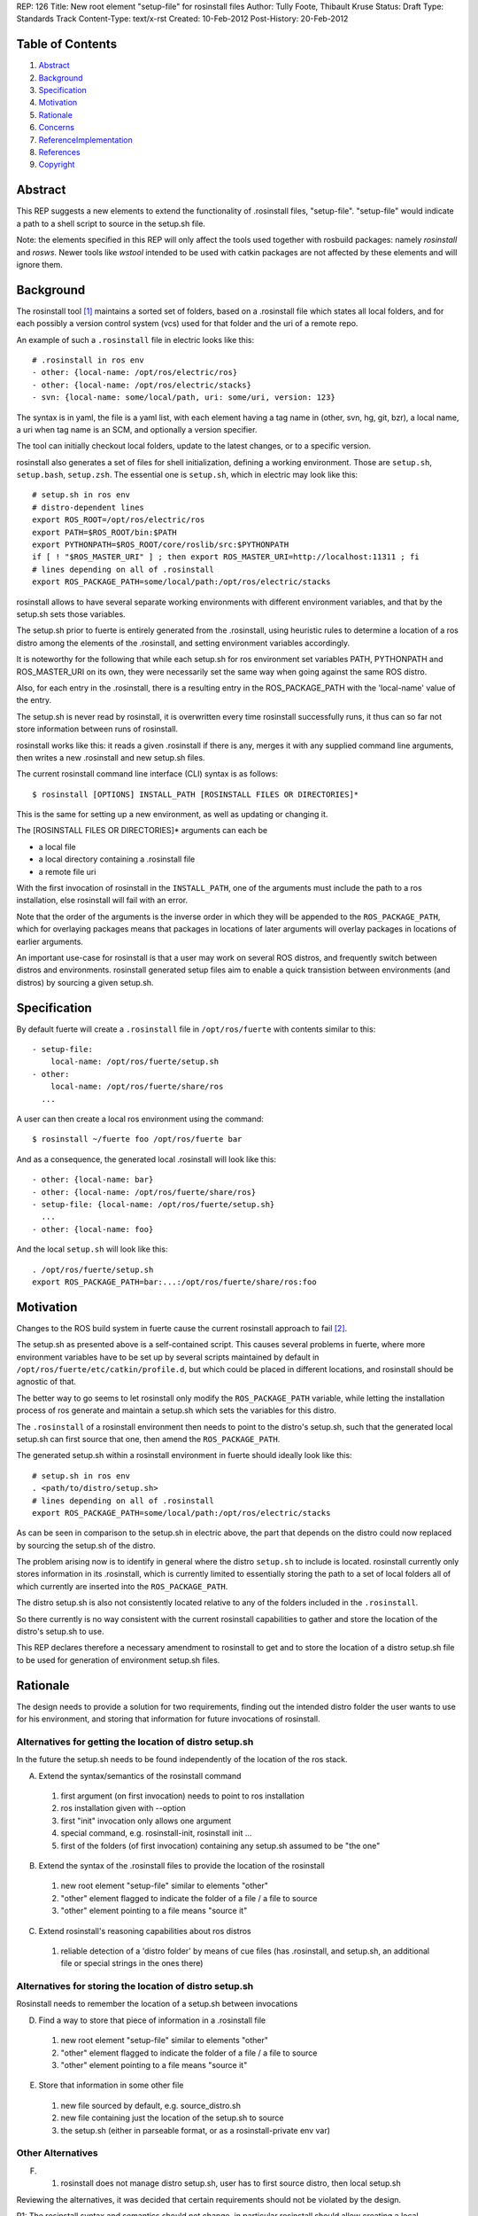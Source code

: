 REP: 126
Title: New root element "setup-file" for rosinstall files
Author: Tully Foote, Thibault Kruse
Status: Draft
Type: Standards Track
Content-Type: text/x-rst
Created: 10-Feb-2012
Post-History: 20-Feb-2012

Table of Contents
=================

#. Abstract_
#. Background_
#. Specification_
#. Motivation_
#. Rationale_
#. Concerns_
#. ReferenceImplementation_
#. References_
#. Copyright_

.. _Abstract:

Abstract
========

This REP suggests a new elements to extend the functionality of 
.rosinstall files, "setup-file". "setup-file" would indicate 
a path to a shell script to source in the setup.sh file.

Note: the elements specified in this REP will only affect the tools
used together with rosbuild packages: namely *rosinstall* and
*rosws*. Newer tools like *wstool* intended to be used with catkin
packages are not affected by these elements and will ignore them.

.. _Background:

Background
==========

The rosinstall tool [1]_ maintains a sorted set of folders, 
based on a .rosinstall file which states all local folders,
and for each possibly a version control system (vcs) used 
for that folder and the uri of a remote repo.

An example of such a ``.rosinstall`` file in electric looks like this::

  # .rosinstall in ros env
  - other: {local-name: /opt/ros/electric/ros}
  - other: {local-name: /opt/ros/electric/stacks}
  - svn: {local-name: some/local/path, uri: some/uri, version: 123}

The syntax is in yaml, the file is a yaml list, with each element
having a tag name in (other, svn, hg, git, bzr), a local name, a uri 
when tag name is an SCM, and optionally a version specifier.

The tool can initially checkout local folders, update to the latest 
changes, or to a specific version.

rosinstall also generates a set of files for shell initialization,
defining a working environment.  Those are ``setup.sh``, ``setup.bash``,
``setup.zsh``. The essential one is ``setup.sh``, which in electric may look like
this::

  # setup.sh in ros env
  # distro-dependent lines
  export ROS_ROOT=/opt/ros/electric/ros
  export PATH=$ROS_ROOT/bin:$PATH
  export PYTHONPATH=$ROS_ROOT/core/roslib/src:$PYTHONPATH
  if [ ! "$ROS_MASTER_URI" ] ; then export ROS_MASTER_URI=http://localhost:11311 ; fi
  # lines depending on all of .rosinstall
  export ROS_PACKAGE_PATH=some/local/path:/opt/ros/electric/stacks

rosinstall allows to have several separate working
environments with different environment variables, and that by 
the setup.sh sets those variables.

The setup.sh prior to fuerte is entirely generated from the .rosinstall,
using heuristic rules to determine a location of a ros distro among the
elements of the .rosinstall, and setting environment variables accordingly.

It is noteworthy for the following that while each setup.sh for 
ros environment set variables PATH, PYTHONPATH and ROS_MASTER_URI
on its own, they were necessarily set the same way when going against 
the same ROS distro.

Also, for each entry in the .rosinstall, there is a resulting entry 
in the ROS_PACKAGE_PATH with the 'local-name' value of the entry.

The setup.sh is never read by rosinstall, it is overwritten 
every time rosinstall successfully runs, it thus can so far 
not store information between runs of rosinstall.

rosinstall works like this: it reads a given .rosinstall if there 
is any, merges it with any supplied command line arguments, then 
writes a new .rosinstall and new setup.sh files.

The current rosinstall command line interface (CLI) syntax is as follows::

  $ rosinstall [OPTIONS] INSTALL_PATH [ROSINSTALL FILES OR DIRECTORIES]*

This is the same for setting up a new environment, as well as 
updating or changing it.

The [ROSINSTALL FILES OR DIRECTORIES]* arguments can each be

* a local file
* a local directory containing a .rosinstall file
* a remote file uri

With the first invocation of rosinstall in the ``INSTALL_PATH``,
one of the arguments must include the path to a ros installation,
else rosinstall will fail with an error.

Note that the order of the arguments is the inverse order in which 
they will be appended to the ``ROS_PACKAGE_PATH``, which for overlaying 
packages means that packages in locations of later arguments will 
overlay packages in locations of earlier arguments.

An important use-case for rosinstall is that a user may work on
several ROS distros, and frequently switch between distros and
environments. rosinstall generated setup files aim to enable a 
quick transistion between environments (and distros) by sourcing
a given setup.sh.

.. _Specification:

Specification
=============

By default fuerte will create a ``.rosinstall`` file in
``/opt/ros/fuerte`` with contents similar to this::

 - setup-file:
     local-name: /opt/ros/fuerte/setup.sh
 - other:
     local-name: /opt/ros/fuerte/share/ros
   ...

A user can then create a local ros environment using the 
command::

  $ rosinstall ~/fuerte foo /opt/ros/fuerte bar

And as a consequence, the generated local .rosinstall 
will look like this::

  - other: {local-name: bar}
  - other: {local-name: /opt/ros/fuerte/share/ros}
  - setup-file: {local-name: /opt/ros/fuerte/setup.sh}
    ...
  - other: {local-name: foo}

And the local ``setup.sh`` will look like this::

  . /opt/ros/fuerte/setup.sh
  export ROS_PACKAGE_PATH=bar:...:/opt/ros/fuerte/share/ros:foo


.. _Motivation:

Motivation
==========

Changes to the ROS build system in fuerte cause the current 
rosinstall approach to fail [2]_.

The setup.sh as presented above is a self-contained script.  This
causes several problems in fuerte, where more environment variables
have to be set up by several scripts maintained by default in
``/opt/ros/fuerte/etc/catkin/profile.d``, but which could be placed in
different locations, and rosinstall should be agnostic of that.

The better way to go seems to let rosinstall only modify 
the ``ROS_PACKAGE_PATH`` variable, while letting the installation
process of ros generate and maintain a setup.sh which sets
the variables for this distro.

The ``.rosinstall`` of a rosinstall environment then needs
to point to the distro's setup.sh, such that the generated 
local setup.sh can first source that one, then amend the 
``ROS_PACKAGE_PATH``.

The generated setup.sh within a rosinstall environment in fuerte
should ideally look like this::

  # setup.sh in ros env
  . <path/to/distro/setup.sh>
  # lines depending on all of .rosinstall
  export ROS_PACKAGE_PATH=some/local/path:/opt/ros/electric/stacks

As can be seen in comparison to the setup.sh in electric above, the
part that depends on the distro could now replaced by sourcing the
setup.sh of the distro.

The problem arising now is to identify in general where the distro 
``setup.sh`` to include is located. rosinstall currently only stores 
information in its .rosinstall, which is currently limited to 
essentially storing the path to a set of local folders all of 
which currently are inserted into the ``ROS_PACKAGE_PATH``.

The distro setup.sh is also not consistently located relative 
to any of the folders included in the ``.rosinstall``.

So there currently is no way consistent with the current rosinstall 
capabilities to gather and store the location of the distro's setup.sh 
to use.

This REP declares therefore a necessary amendment to rosinstall 
to get and to store the location of a distro setup.sh file to be 
used for generation of environment setup.sh files.

.. _Rationale:

Rationale
=========

The design needs to provide a solution for two requirements, 
finding out the intended distro folder the user wants to use 
for his environment, and storing that information for future 
invocations of rosinstall.

Alternatives for getting the location of distro setup.sh
~~~~~~~~~~~~~~~~~~~~~~~~~~~~~~~~~~~~~~~~~~~~~~~~~~~~~~~~

In the future the setup.sh needs to be found independently
of the location of the ros stack.

A) Extend the syntax/semantics of the rosinstall command

 1. first argument (on first invocation) needs to point to ros installation
 2. ros installation given with --option
 3. first "init" invocation only allows one argument
 4. special command, e.g. rosinstall-init, rosinstall init ...
 5. first of the folders (of first invocation) containing any setup.sh assumed to be "the one"

B) Extend the syntax of the .rosinstall files to provide the location of the rosinstall

 1. new root element "setup-file" similar to elements "other"
 2. "other" element flagged to indicate the folder of a file / a file to source
 3. "other" element pointing to a file means "source it"

C) Extend rosinstall's reasoning capabilities about ros distros

 1. reliable detection of a 'distro folder' by means of cue files (has .rosinstall, and setup.sh, an additional file or special strings in the ones there)

Alternatives for storing the location of distro setup.sh
~~~~~~~~~~~~~~~~~~~~~~~~~~~~~~~~~~~~~~~~~~~~~~~~~~~~~~~~

Rosinstall needs to remember the location of a setup.sh between invocations

D) Find a way to store that piece of information in a .rosinstall file

 1. new root element "setup-file" similar to elements "other"
 2. "other" element flagged to indicate the folder of a file / a file to source
 3. "other" element pointing to a file means "source it"

E) Store that information in some other file

 1. new file sourced by default, e.g. source_distro.sh
 2. new file containing just the location of the setup.sh to source
 3. the setup.sh (either in parseable format, or as a rosinstall-private env var)

Other Alternatives
~~~~~~~~~~~~~~~~~~

F) 

  1. rosinstall does not manage distro setup.sh, user has to first source distro, then local setup.sh



Reviewing the alternatives, it was decided that certain requirements
should not be violated by the design.

R1: The rosinstall syntax and semantics should not change, 
in particular rosinstall should allow creating a local environment 
with the same command and options as before, and it should allow
passing the distro folder as any of the arguments. This requirement 
is supposed to prevent users having to adapt to new syntax/semantics.
(This discards all Alternatives A.)

R2: rosinstall should not depend on a particular new layout of 
the ros distribution. Instead is shall fully depend on the ros 
distro providing information for rosinstall at is has done so 
up to now. The reason is that this causes the least effort to
maintain several ROS distros.
(this discards option C., as the existing layout of ros 
distributions do not permit to identify them as distro 
folders reliably).

R3: All the environment information should be visible in a 
single .rosinstall file, and should be easily visible in 
that file. The reason is to keep rosinstall a "simple" tool,
whose actions can be understood in terms of a single file.
(This discards Options E.)

R4: User experience should not change
(This discards Options F.)

Options C. and D. are equivalent, and it was decided to 
go for C.1. == D.1., meaning a new "setup-files" root element
used both for getting the location of the setup file from a 
remote .rosinstall file as well as storing the information 
in a local .rosinstall file. C.2. and C.3. seemed to lack in 
transparency.

.. _Concerns:

Concerns
========

Backwards Compatibility
~~~~~~~~~~~~~~~~~~~~~~~

As rosinstall is released independently of the ROS distros.  It is
required that rosinstall continue working for other supported ROS
distros while they remain supported. This is discussed in REP 3 [3]_

To maintain backwards compatibility while older ROS distributions are
still supported rosinstall will continue to append to / declare the
following variables::

  export ROS_ROOT=/opt/ros/electric/ros
  export PATH=$ROS_ROOT/bin:$PATH
  export PYTHONPATH=$ROS_ROOT/core/roslib/src:$PYTHONPATH
  if [ ! "$ROS_MASTER_URI" ] ; then export ROS_MASTER_URI=http://localhost:11311 ; fi

The backwards compatibility causes local setup.sh variables to 
contain empty paths. These lines::

  export PATH=$ROS_ROOT/bin:$PATH
  export PYTHONPATH=$ROS_ROOT/core/roslib/src:$PYTHONPATH

both add elements to PATH and PYTHONPATH which do 
not exist in fuerte, but would exist in earlier distros.

rosinstall can remove these lines as soon as electric is not supported
anymore. An alternative is to detect the distro version (or the
absence of a setup-file element), and not generate these lines when
not needed. That decision is outside the scope of this REP.

Future safety
~~~~~~~~~~~~~

The feature is created for no other use-case than to support the new
layout used in fuerte, it should not be used for anything else. In
future releases of ros, the layout is expected to change again, so the
feature might be removed again.

Also, a vision for rosinstall is to move away from being a ROS 
specific tool. As an abstraction it is a tool for operating on 
several local VCS repositories with a single command (multi-VCS),
as well as a maintainer of a subset of local folders, roughly 
similar to an Eclipse workspace. The addition of a setup-file
element does not fit into either category, and may hinder clean
evolution of rosinstall.

Safety
~~~~~~

The system of sourcing files from locations given in remote 
rosinstall files can be abused, however we assume that the 
user must only use rosinstall to pull resources from trusted
sources, else there are other obvious ways to introduce 
malicious code via rosinstall, so the concern is deemed
irrelevant.

Source installs of ROS
~~~~~~~~~~~~~~~~~~~~~~

Prior to fuerte, it was possible to build against ros 
modules which were not "installed" in any linux sense.

Beginning with fuerte, building modules migrates to 
allowing build only against installed ROS stacks and 
packages.

So from fuerte on, rosinstall only needs to support 
setting up environments against an installed ROS 
distro.

Caveats
~~~~~~~

Should a user over time accumulate several setup-file entries in his
rosinstall, the user will have to deal with the surprising effects
this may cause by himself.

Command line support
~~~~~~~~~~~~~~~~~~~~

The "setup-file" element will not be supported by 
the ROS command line interface, as the only use-case 
it exists for is finding and storing the location of 
the distro folder. Users should be discouraged from
using the new element for any other purpose.

.. _ReferenceImplementation:

Reference implementation
========================

A reference implementation is the last version of rosinstall in the
source repository. [4]_

.. _References:

References
==========

.. [1] rosinstall
   (http://www.ros.org/wiki/rosinstall)

.. [2] Discussion of PATH problem
   (http://code.ros.org/lurker/message/20120207.230107.7dfa4f1c.gl.html)

.. [3] ROS REP 3
   (http://www.ros.org/reps/rep-0003.html)

.. [4] Rosinstall source
   (https://github.com/vcstools/rosinstall)

Copyright
=========

This document has been placed in the public domain.



..
   Local Variables:
   mode: indented-text
   indent-tabs-mode: nil
   sentence-end-double-space: t
   fill-column: 70
   coding: utf-8
   End:
